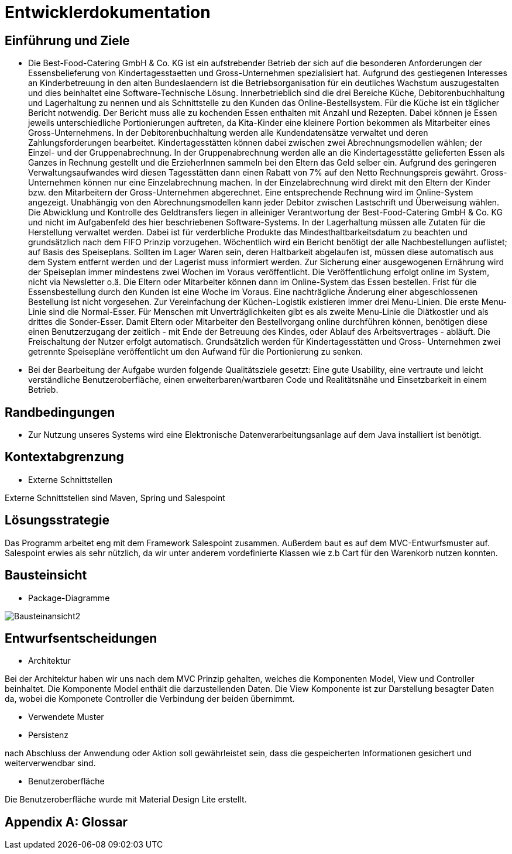 = Entwicklerdokumentation

== Einführung und Ziele

* Die Best-Food-Catering GmbH & Co. KG ist ein aufstrebender Betrieb der sich auf die besonderen Anforderungen der Essensbelieferung von Kindertagesstaetten und Gross-Unternehmen spezialisiert hat. Aufgrund des gestiegenen Interesses an Kinderbetreuung in den alten Bundeslaendern ist die Betriebsorganisation für ein deutliches Wachstum auszugestalten und dies beinhaltet eine Software-Technische Lösung. Innerbetrieblich sind die drei Bereiche Küche, Debitorenbuchhaltung und Lagerhaltung zu nennen und als Schnittstelle zu den Kunden das Online-Bestellsystem. Für die Küche ist ein täglicher Bericht notwendig. Der Bericht muss alle zu kochenden Essen enthalten mit Anzahl und Rezepten. Dabei können je Essen jeweils unterschiedliche Portionierungen auftreten, da Kita-Kinder eine kleinere Portion bekommen als Mitarbeiter eines Gross-Unternehmens. In der Debitorenbuchhaltung werden alle Kundendatensätze verwaltet und deren Zahlungsforderungen bearbeitet. Kindertagesstätten können dabei zwischen zwei Abrechnungsmodellen wählen; der Einzel- und der Gruppenabrechnung. In der Gruppenabrechnung werden alle an die Kindertagesstätte gelieferten Essen als Ganzes in Rechnung gestellt und die ErzieherInnen sammeln bei den Eltern das Geld selber ein. Aufgrund des geringeren Verwaltungsaufwandes wird diesen Tagesstätten dann einen Rabatt von 7% auf den Netto Rechnungspreis gewährt. Gross-Unternehmen können nur eine Einzelabrechnung machen. In der Einzelabrechnung wird direkt mit den Eltern der Kinder bzw. den Mitarbeitern der Gross-Unternehmen abgerechnet. Eine entsprechende Rechnung wird im Online-System angezeigt. Unabhängig von den Abrechnungsmodellen kann jeder Debitor zwischen Lastschrift und Überweisung wählen. Die Abwicklung und Kontrolle des Geldtransfers liegen in alleiniger Verantwortung der Best-Food-Catering GmbH & Co. KG und nicht im Aufgabenfeld des hier beschriebenen Software-Systems. In der Lagerhaltung müssen alle Zutaten für die Herstellung verwaltet werden. Dabei ist für verderbliche Produkte das Mindesthaltbarkeitsdatum zu beachten und grundsätzlich nach dem FIFO Prinzip vorzugehen. Wöchentlich wird ein Bericht benötigt der alle Nachbestellungen auflistet; auf Basis des Speiseplans. Sollten im Lager Waren sein, deren Haltbarkeit abgelaufen ist, müssen diese automatisch aus dem System entfernt werden und der Lagerist muss informiert werden. Zur Sicherung einer ausgewogenen Ernährung wird der Speiseplan immer mindestens zwei Wochen im Voraus veröffentlicht. Die Veröffentlichung erfolgt online im System, nicht via Newsletter o.ä. Die Eltern oder Mitarbeiter können dann im Online-System das Essen bestellen. Frist für die Essensbestellung durch den Kunden ist eine Woche im Voraus. Eine nachträgliche Änderung einer abgeschlossenen Bestellung ist nicht vorgesehen. Zur Vereinfachung der Küchen-Logistik existieren immer drei Menu-Linien. Die erste Menu-Linie sind die Normal-Esser. Für Menschen mit Unverträglichkeiten gibt es als zweite Menu-Linie die Diätkostler und als drittes die Sonder-Esser. Damit Eltern oder Mitarbeiter den Bestellvorgang online durchführen können, benötigen diese einen Benutzerzugang der zeitlich - mit Ende der Betreuung des Kindes, oder Ablauf des Arbeitsvertrages - abläuft. Die Freischaltung der Nutzer erfolgt automatisch. Grundsätzlich werden für Kindertagesstätten und Gross- Unternehmen zwei getrennte Speisepläne veröffentlicht um den Aufwand für die Portionierung zu senken.

* Bei der Bearbeitung der Aufgabe wurden folgende Qualitätsziele gesetzt: 
Eine gute Usability, eine vertraute und leicht verständliche Benutzeroberfläche, 
einen erweiterbaren/wartbaren Code und Realitätsnähe und Einsetzbarkeit in einem Betrieb.

== Randbedingungen
* Zur Nutzung unseres Systems wird eine Elektronische Datenverarbeitungsanlage auf dem Java installiert ist benötigt.

== Kontextabgrenzung
* Externe Schnittstellen

Externe Schnittstellen sind Maven, Spring und Salespoint

== Lösungsstrategie
Das Programm arbeitet eng mit dem Framework Salespoint zusammen. Außerdem baut es auf dem MVC-Entwurfsmuster auf. Salespoint erwies als sehr nützlich, da wir unter anderem vordefinierte Klassen wie z.b Cart für den Warenkorb nutzen konnten.

== Bausteinsicht
* Package-Diagramme

image::./Bausteinansicht2.jpg[] 

== Entwurfsentscheidungen
* Architektur

Bei der Architektur haben wir uns nach dem MVC Prinzip gehalten, welches die Komponenten Model, View und Controller beinhaltet. Die Komponente Model enthält die darzustellenden Daten. Die View Komponente ist zur Darstellung besagter Daten da, wobei die Komponete Controller die Verbindung der beiden übernimmt.

* Verwendete Muster



* Persistenz

nach Abschluss der Anwendung oder Aktion soll gewährleistet sein, dass die gespeicherten Informationen gesichert und weiterverwendbar sind.

* Benutzeroberfläche

Die Benutzeroberfläche wurde mit Material Design Lite erstellt.

[appendix]
== Glossar

